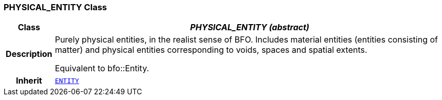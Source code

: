=== PHYSICAL_ENTITY Class

[cols="^1,3,5"]
|===
h|*Class*
2+^h|*__PHYSICAL_ENTITY (abstract)__*

h|*Description*
2+a|Purely physical entities, in the realist sense of BFO. Includes material entities (entities consisting of matter) and physical entities corresponding to voids, spaces and spatial extents.

Equivalent to bfo::Entity.

h|*Inherit*
2+|`<<_entity_class,ENTITY>>`

|===
